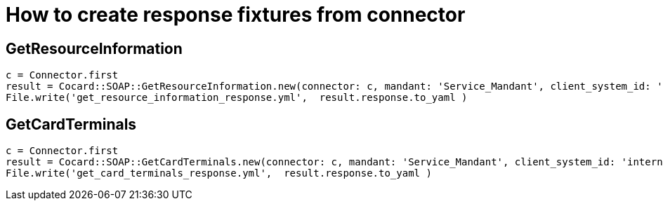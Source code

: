 = How to create response fixtures from connector

== GetResourceInformation

----
c = Connector.first
result = Cocard::SOAP::GetResourceInformation.new(connector: c, mandant: 'Service_Mandant', client_system_id: 'intern', workplace_id: 'Konnektor').call
File.write('get_resource_information_response.yml',  result.response.to_yaml )
----

== GetCardTerminals
----
c = Connector.first
result = Cocard::SOAP::GetCardTerminals.new(connector: c, mandant: 'Service_Mandant', client_system_id: 'intern', workplace_id: 'Konnektor').call
File.write('get_card_terminals_response.yml',  result.response.to_yaml )
----

